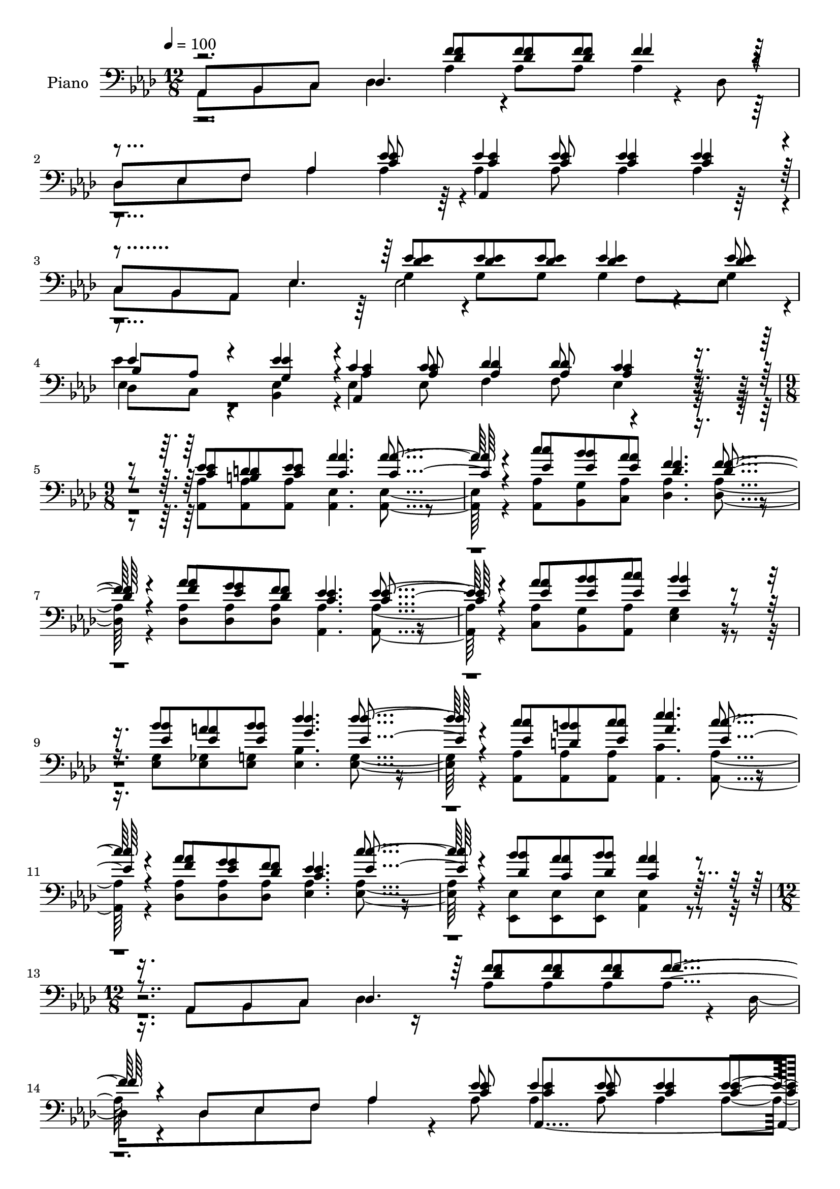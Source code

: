 % Lily was here -- automatically converted by c:/Program Files (x86)/LilyPond/usr/bin/midi2ly.py from output/midi/dh373pn.mid
\version "2.14.0"

\layout {
  \context {
    \Voice
    \remove "Note_heads_engraver"
    \consists "Completion_heads_engraver"
    \remove "Rest_engraver"
    \consists "Completion_rest_engraver"
  }
}

trackAchannelA = {


  \key aes \major
    
  \set Staff.instrumentName = "Seeking the Lost"
  
  % [TEXT_EVENT] By William A. Ogden

  
  % [TEXT_EVENT] Generated by NoteWorthy Composer

  
  \time 12/8 
  

  \key aes \major
  
  \tempo 4 = 100 
  \skip 1*6 
  \time 9/8 
  \skip 1*9 
  \time 12/8 
  \skip 1*12 
  \time 9/8 
  \skip 1*9 
  \time 12/8 
  \skip 1*12 
  \time 9/8 
  \skip 1*9 
  \time 12/8 
  
}

trackA = <<
  \context Voice = voiceA \trackAchannelA
>>


trackBchannelA = {
  
  \set Staff.instrumentName = "Piano"
  
}

trackBchannelB = {
  
  \set Staff.instrumentName = "Piano"
  
}

trackBchannelC = {
  
  \set Staff.instrumentName = "Piano"
  
}

trackBchannelD = \relative c {
  \voiceOne
  aes8 bes c des4. f'8 f f f4*256/192 r4*32/192 
  | % 2
  des,8 ees f aes4 ees'8 ees4 ees8 ees4 ees4*94/192 r4*2/192 
  | % 3
  c,8 bes aes ees'4. ees'8 ees ees ees4 ees8 
  | % 4
  ees4*160/192 r4*32/192 ees4*94/192 r4*2/192 c4 c8 des4 des8 
  c4*256/192 r4*80/192 ees8 d ees aes4. aes4*256/192 r4*32/192 c8 
  bes aes f4. f4*256/192 r4*32/192 aes8 g f ees4. ees4*256/192 
  r4*32/192 aes8 bes c bes4*448/192 r4*128/192 bes8 a bes des4. 
  des4*256/192 r4*32/192 c8 b c ees4. c4*256/192 r4*32/192 aes8 
  g f ees4. c'4*256/192 r4*32/192 bes8 aes bes aes4*448/192 r4*128/192 aes,,8 
  bes c des4. f'8 f f f4*256/192 r4*32/192 des,8 ees f aes4 ees'8 
  ees4 ees8 ees4 ees4*94/192 r4*2/192 c,8 bes aes ees'4. ees'8 
  ees ees ees4 ees8 ees4*160/192 r4*32/192 ees4*94/192 r4*2/192 ees4. 
  ees4 ees8 ees4*256/192 r4*608/192 f8 f f f4*256/192 r4*512/192 ees8 
  ees4 ees8 ees4 ees4*94/192 r4*578/192 ees8 ees ees ees4 ees8 
  ees4*160/192 r4*32/192 ees4*94/192 r4*2/192 c4 c8 des4 des8 c4*256/192 
  r4*80/192 ees8 d ees aes4. aes4*256/192 r4*32/192 c8 bes 
  | % 20
  aes f4. f4*256/192 r4*32/192 aes8 g f ees4. ees4*256/192 r4*32/192 aes8 
  bes c bes4*448/192 r4*128/192 bes8 a bes des4. des4*256/192 r4*32/192 c8 
  b 
  | % 23
  c ees4. c4*256/192 r4*32/192 aes8 g f ees4. c'4*256/192 r4*32/192 bes8 
  aes bes aes4*448/192 r4*128/192 aes,,8 bes c des4. f'8 f f f4*256/192 
  r4*32/192 des,8 ees f aes4 ees'8 ees4 ees8 ees4 
  | % 27
  ees4*94/192 r4*2/192 c,8 bes aes ees'4. ees'8 ees ees ees4 
  | % 28
  ees8 ees4*160/192 r4*32/192 ees4*94/192 r4*2/192 ees4. ees4 
  ees8 ees4*256/192 r4*608/192 f8 f f f4*256/192 r4*512/192 ees8 
  ees4 ees8 ees4 
  | % 31
  ees4*94/192 r4*578/192 ees8 ees ees ees4 
  | % 32
  ees8 ees4*160/192 r4*32/192 ees4*94/192 r4*2/192 c4 c8 des4 
  des8 c4*256/192 r4*80/192 ees8 d ees aes4. aes4*256/192 r4*32/192 c8 
  bes aes f4. f4*256/192 r4*32/192 aes8 g f ees4. ees4*256/192 
  r4*32/192 aes8 bes c bes4*448/192 r4*128/192 bes8 a bes des4. 
  des4*256/192 r4*32/192 c8 b c ees4. c4*256/192 r4*32/192 aes8 
  g f ees4. c'4*256/192 r4*32/192 bes8 aes bes aes4*448/192 r4*128/192 aes,,8 
  bes c des4. f'8 f f f4*256/192 r4*32/192 des,8 ees f aes4 ees'8 
  ees4 ees8 ees4 ees4*94/192 r4*2/192 c,8 bes aes ees'4. ees'8 
  ees ees ees4 ees8 ees4*160/192 r4*32/192 ees4*94/192 r4*2/192 ees4. 
  ees4 ees8 ees4*256/192 r4*608/192 f8 f f f4*256/192 r4*512/192 ees8 
  ees4 ees8 ees4 ees4*94/192 r4*578/192 ees8 ees ees ees4 ees8 
  ees4*160/192 r4*32/192 ees4*94/192 r4*2/192 c4 c8 des4 des8 c4*256/192 
  r4*416/192 c4*46/192 
}

trackBchannelE = \relative c {
  \voiceThree
  r2. <f' des >8 <f des > <f des > f4*256/192 r4*512/192 <ees c >8 
  <ees c >4 <ees c >8 <ees c >4 <ees c >4*94/192 r4*578/192 <ees des >8 
  <ees des > <ees des > <ees des >4 <ees des >8 
  | % 4
  bes aes <ees' g, >4*94/192 r4*2/192 <c aes >4 <c aes >8 <des aes >4 
  <des aes >8 <c aes >4*256/192 r4*80/192 <ees c >8 <d b > <ees c > 
  <aes c, >4. <aes c, >4*256/192 r4*32/192 <c ees, >8 <bes ees, > 
  <aes ees > <f des >4. <f des >4*256/192 r4*32/192 <aes f >8 <g ees > 
  <f des > <ees c >4. <ees c >4*256/192 r4*32/192 <aes ees >8 <bes ees, > 
  <c ees, > <bes ees, >4*448/192 r4*128/192 <bes ees, >8 <a ees > 
  <bes ees, > <des g, >4. <des ees, >4*256/192 r4*32/192 <c ees, >8 
  <b d, > <c ees, > <ees aes, >4. <c ees, >4*256/192 r4*32/192 <aes f >8 
  <g ees > <f des > <ees c >4. <c' ees, >4*256/192 r4*32/192 <bes des, >8 
  <aes c, > <bes des, > <aes c, >4*448/192 r4*704/192 <f des >8 
  <f des > <f des > f4*256/192 r4*512/192 <ees c >8 <ees c >4 <ees c >8 
  <ees c >4 <ees c >4*94/192 r4*578/192 <ees des >8 <ees des > 
  <ees des > <ees des >4 <ees des >8 bes aes ees'4*94/192 r4*2/192 <ees aes, >4. 
  <ees aes, >4 <ees aes, >8 <ees aes, >4*256/192 r4*608/192 <f des >8 
  <f des > <f des > f4*256/192 r4*512/192 <ees c >8 <ees c >4 <ees c >8 
  <ees c >4 <ees c >4*94/192 r4*578/192 <ees des >8 <ees des > 
  <ees des > <ees des >4 <ees des >8 bes aes <ees' g, >4*94/192 
  r4*2/192 <c aes >4 <c aes >8 <des aes >4 <des aes >8 <c aes >4*256/192 
  r4*80/192 <ees c >8 <d b > <ees c > <aes c, >4. <aes c, >4*256/192 
  r4*32/192 <c ees, >8 <bes ees, > 
  | % 20
  <aes ees > <f des >4. <f des >4*256/192 r4*32/192 <aes f >8 
  <g ees > <f des > <ees c >4. <ees c >4*256/192 r4*32/192 <aes ees >8 
  <bes ees, > <c ees, > <bes ees, >4*448/192 r4*128/192 <bes ees, >8 
  <a ees > <bes ees, > <des g, >4. <des ees, >4*256/192 r4*32/192 <c ees, >8 
  <b d, > 
  | % 23
  <c ees, > <ees aes, >4. <c ees, >4*256/192 r4*32/192 <aes f >8 
  <g ees > <f des > <ees c >4. <c' ees, >4*256/192 r4*32/192 <bes des, >8 
  <aes c, > <bes des, > <aes c, >4*448/192 r4*704/192 <f des >8 
  <f des > <f des > f4*256/192 r4*512/192 <ees c >8 <ees c >4 <ees c >8 
  <ees c >4 
  | % 27
  <ees c >4*94/192 r4*578/192 <ees des >8 <ees des > <ees des > 
  <ees des >4 
  | % 28
  <ees des >8 bes aes ees'4*94/192 r4*2/192 <ees aes, >4. <ees aes, >4 
  <ees aes, >8 <ees aes, >4*256/192 r4*608/192 <f des >8 <f des > 
  <f des > f4*256/192 r4*512/192 <ees c >8 <ees c >4 <ees c >8 
  <ees c >4 
  | % 31
  <ees c >4*94/192 r4*578/192 <ees des >8 <ees des > <ees des > 
  <ees des >4 
  | % 32
  <ees des >8 bes aes <ees' g, >4*94/192 r4*2/192 <c aes >4 <c aes >8 
  <des aes >4 <des aes >8 <c aes >4*256/192 r4*80/192 <ees c >8 
  <d b > <ees c > <aes c, >4. <aes c, >4*256/192 r4*32/192 <c ees, >8 
  <bes ees, > <aes ees > <f des >4. <f des >4*256/192 r4*32/192 <aes f >8 
  <g ees > <f des > <ees c >4. <ees c >4*256/192 r4*32/192 <aes ees >8 
  <bes ees, > <c ees, > <bes ees, >4*448/192 r4*128/192 <bes ees, >8 
  <a ees > <bes ees, > <des g, >4. <des ees, >4*256/192 r4*32/192 <c ees, >8 
  <b d, > <c ees, > <ees aes, >4. <c ees, >4*256/192 r4*32/192 <aes f >8 
  <g ees > <f des > <ees c >4. <c' ees, >4*256/192 r4*32/192 <bes des, >8 
  <aes c, > <bes des, > <aes c, >4*448/192 r4*704/192 <f des >8 
  <f des > <f des > f4*256/192 r4*512/192 <ees c >8 <ees c >4 <ees c >8 
  <ees c >4 <ees c >4*94/192 r4*578/192 <ees des >8 <ees des > 
  <ees des > <ees des >4 <ees des >8 bes aes ees'4*94/192 r4*2/192 <ees aes, >4. 
  <ees aes, >4 <ees aes, >8 <ees aes, >4*256/192 r4*608/192 <f des >8 
  <f des > <f des > f4*256/192 r4*512/192 <ees c >8 <ees c >4 <ees c >8 
  <ees c >4 <ees c >4*94/192 r4*578/192 <ees des >8 <ees des > 
  <ees des > <ees des >4 <ees des >8 bes aes <ees' g, >4*94/192 
  r4*2/192 <c aes >4 <c aes >8 <des aes >4 <des aes >8 <c aes >4*256/192 
  r4*416/192 c4*46/192 
}

trackBchannelEvoiceB = \relative c {
  \voiceFour
  r2*9 ees'4*160/192 r4*11408/192 ees4*160/192 r4*32/192 g,8 r8*45 ees'4*160/192 
  r4*11408/192 ees4*160/192 r4*32/192 g,8 r8*45 ees'4*160/192 r4*11408/192 ees4*160/192 
  r4*32/192 g,8 r8*45 ees'4*160/192 
}

trackBchannelF = \relative c {
  \voiceTwo
  aes8 bes c des4*736/192 r4*32/192 des8 
  | % 2
  des ees f aes4 aes4*94/192 r4*2/192 aes4 aes8 aes4 aes4*94/192 
  r4*2/192 
  | % 3
  c,8 bes aes ees'4. g4*94/192 r4*2/192 g8 g g4*160/192 r4*32/192 g4*94/192 
  r4*2/192 
  | % 4
  des8 c <ees bes >4*94/192 r4*2/192 ees4 ees8 f4 f8 ees4*256/192 
  r4*80/192 <aes aes, >8 <aes aes, > <aes aes, > <ees aes, >4. 
  <ees aes, >4*256/192 r4*32/192 <aes aes, >8 <g bes, > <aes c, > 
  <aes des, >4. <aes des, >4*256/192 r4*32/192 <aes des, >8 <aes des, > 
  <aes des, > <aes aes, >4. <aes aes, >4*256/192 r4*32/192 <aes c, >8 
  <g bes, > <aes aes, > <g ees >4*448/192 r4*128/192 <g ees >8 
  <ges ees > <g ees > <bes ees, >4. <g ees >4*256/192 r4*32/192 <aes aes, >8 
  <aes aes, > <aes aes, > <c aes, >4. <aes aes, >4*256/192 r4*32/192 <aes des, >8 
  <aes des, > <aes des, > <aes ees >4. <aes ees >4*256/192 r4*32/192 <ees ees, >8 
  <ees ees, > <ees ees, > <ees aes, >4*448/192 r4*128/192 aes,8 
  bes c des4*736/192 r4*32/192 des8 des ees f aes4*160/192 r4*32/192 aes8 
  aes4 aes8 aes4 aes4*94/192 r4*2/192 c,8 bes aes ees'4. g4*94/192 
  r4*2/192 g8 g g4*160/192 r4*32/192 g4*94/192 r4*2/192 des8 c 
  ees4*94/192 r4*2/192 ees4. ees4 ees8 ees4*256/192 r4*32/192 aes,8 
  bes c des4*736/192 r4*32/192 des8 des ees f aes4 aes4*94/192 
  r4*2/192 aes4 aes8 aes4 aes4*94/192 r4*2/192 c,8 bes aes ees'4. 
  g4*94/192 r4*2/192 g8 g g4*160/192 r4*32/192 g4*94/192 r4*2/192 des8 
  c <ees bes >4*94/192 r4*2/192 ees4 ees8 f4 f8 ees4*256/192 r4*80/192 <aes aes, >8 
  <aes aes, > <aes aes, > <ees aes, >4. <ees aes, >4*256/192 r4*32/192 <aes aes, >8 
  <g bes, > 
  | % 20
  <aes c, > <aes des, >4. <aes des, >4*256/192 r4*32/192 <aes des, >8 
  <aes des, > <aes des, > <aes aes, >4. <aes aes, >4*256/192 r4*32/192 <aes c, >8 
  <g bes, > <aes aes, > <g ees >4*448/192 r4*128/192 <g ees >8 
  <ges ees > <g ees > <bes ees, >4. <g ees >4*256/192 r4*32/192 <aes aes, >8 
  <aes aes, > 
  | % 23
  <aes aes, > <c aes, >4. <aes aes, >4*256/192 r4*32/192 <aes des, >8 
  <aes des, > <aes des, > <aes ees >4. <aes ees >4*256/192 r4*32/192 <ees ees, >8 
  <ees ees, > <ees ees, > <ees aes, >4*448/192 r4*128/192 aes,8 
  bes c des4*736/192 r4*32/192 
  | % 26
  des8 des ees f aes4*160/192 r4*32/192 aes8 aes4 aes8 aes4 
  | % 27
  aes4*94/192 r4*2/192 c,8 bes aes ees'4. g4*94/192 r4*2/192 g8 
  g g4*160/192 r4*32/192 
  | % 28
  g4*94/192 r4*2/192 des8 c ees4*94/192 r4*2/192 ees4. ees4 ees8 
  ees4*256/192 r4*32/192 aes,8 bes c des4*736/192 r4*32/192 
  | % 30
  des8 des ees f aes4 aes4*94/192 r4*2/192 aes4 aes8 aes4 
  | % 31
  aes4*94/192 r4*2/192 c,8 bes aes ees'4. g4*94/192 r4*2/192 g8 
  g g4*160/192 r4*32/192 
  | % 32
  g4*94/192 r4*2/192 des8 c <ees bes >4*94/192 r4*2/192 ees4 
  ees8 f4 f8 ees4*256/192 r4*80/192 <aes aes, >8 <aes aes, > <aes aes, > 
  <ees aes, >4. <ees aes, >4*256/192 r4*32/192 <aes aes, >8 <g bes, > 
  <aes c, > <aes des, >4. <aes des, >4*256/192 r4*32/192 <aes des, >8 
  <aes des, > <aes des, > <aes aes, >4. <aes aes, >4*256/192 r4*32/192 <aes c, >8 
  <g bes, > <aes aes, > <g ees >4*448/192 r4*128/192 <g ees >8 
  <ges ees > <g ees > <bes ees, >4. <g ees >4*256/192 r4*32/192 <aes aes, >8 
  <aes aes, > <aes aes, > <c aes, >4. <aes aes, >4*256/192 r4*32/192 <aes des, >8 
  <aes des, > <aes des, > <aes ees >4. <aes ees >4*256/192 r4*32/192 <ees ees, >8 
  <ees ees, > <ees ees, > <ees aes, >4*448/192 r4*128/192 aes,8 
  bes c des4*736/192 r4*32/192 des8 des ees f aes4*160/192 r4*32/192 aes8 
  aes4 aes8 aes4 aes4*94/192 r4*2/192 c,8 bes aes ees'4. g4*94/192 
  r4*2/192 g8 g g4*160/192 r4*32/192 g4*94/192 r4*2/192 des8 c 
  ees4*94/192 r4*2/192 ees4. ees4 ees8 ees4*256/192 r4*32/192 aes,8 
  bes c des4*736/192 r4*32/192 des8 des ees f aes4 aes4*94/192 
  r4*2/192 aes4 aes8 aes4 aes4*94/192 r4*2/192 c,8 bes aes ees'4. 
  g4*94/192 r4*2/192 g8 g g4*160/192 r4*32/192 g4*94/192 r4*2/192 des8 
  c <ees bes >4*94/192 r4*2/192 ees4 ees8 f4 f8 ees4*256/192 r4*416/192 ees,4*46/192 
}

trackBchannelFvoiceB = \relative c {
  r2. aes'4*94/192 r4*2/192 aes8 aes aes4*256/192 r4*608/192 aes,4*544/192 
  r4*608/192 ees'2 f8 ees 
  | % 4
  ees4*160/192 r4*128/192 aes,4*832/192 r4*7568/192 aes'8 aes 
  aes aes4*256/192 r4*608/192 aes,4*544/192 r4*608/192 ees'2 f8 
  ees ees4*160/192 r4*32/192 bes8 c4*832/192 r4*608/192 aes'4*94/192 
  r4*2/192 aes8 aes aes4*256/192 r4*608/192 aes,4*544/192 r4*608/192 ees'2 
  f8 ees ees4*160/192 r4*128/192 aes,4*832/192 r4*7568/192 aes'8 
  aes aes aes4*256/192 r4*608/192 aes,4*544/192 r4*608/192 ees'2 
  f8 
  | % 28
  ees ees4*160/192 r4*32/192 bes8 c4*832/192 r4*608/192 aes'4*94/192 
  r4*2/192 aes8 aes aes4*256/192 r4*608/192 aes,4*544/192 r4*608/192 ees'2 
  f8 
  | % 32
  ees ees4*160/192 r4*128/192 aes,4*832/192 r4*7568/192 aes'8 
  aes aes aes4*256/192 r4*608/192 aes,4*544/192 r4*608/192 ees'2 
  f8 ees ees4*160/192 r4*32/192 bes8 c4*832/192 r4*608/192 aes'4*94/192 
  r4*2/192 aes8 aes aes4*256/192 r4*608/192 aes,4*544/192 r4*608/192 ees'2 
  f8 ees ees4*160/192 r4*128/192 aes,4*832/192 
}

trackB = <<

  \clef bass
  
  \context Voice = voiceA \trackBchannelA
  \context Voice = voiceB \trackBchannelB
  \context Voice = voiceC \trackBchannelC
  \context Voice = voiceD \trackBchannelD
  \context Voice = voiceE \trackBchannelE
  \context Voice = voiceF \trackBchannelEvoiceB
  \context Voice = voiceG \trackBchannelF
  \context Voice = voiceH \trackBchannelFvoiceB
>>


trackCchannelA = {
  
  \set Staff.instrumentName = "Digital Hymn #373"
  
}

trackC = <<
  \context Voice = voiceA \trackCchannelA
>>


trackDchannelA = {
  
  \set Staff.instrumentName = "Seeking the Lost"
  
}

trackD = <<
  \context Voice = voiceA \trackDchannelA
>>


\score {
  <<
    \context Staff=trackB \trackA
    \context Staff=trackB \trackB
  >>
  \layout {}
  \midi {}
}
